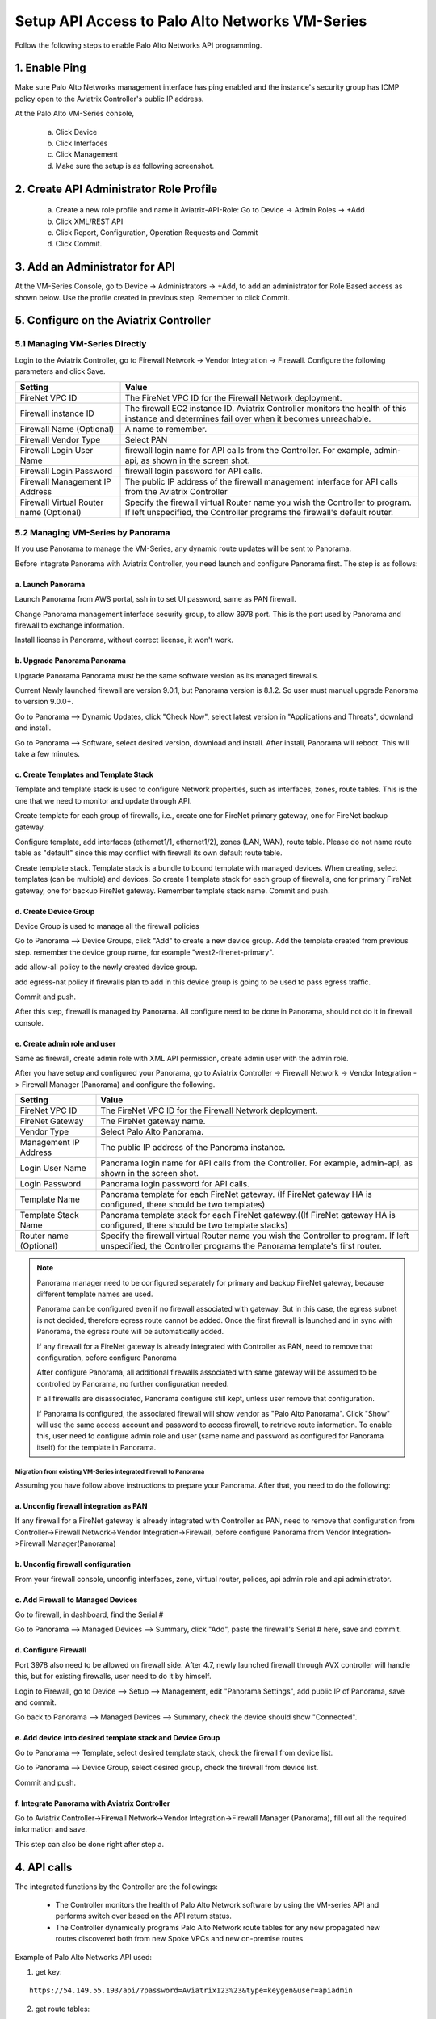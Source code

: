 .. meta::
  :description: Firewall Network
  :keywords: AWS Transit Gateway, AWS TGW, TGW orchestrator, Aviatrix Transit network, Transit DMZ, Egress, Firewall, Firewall Network, FireNet


=========================================================
Setup API Access to Palo Alto Networks VM-Series 
=========================================================

Follow the following steps to enable Palo Alto Networks API programming.

1. Enable Ping
~~~~~~~~~~~~~~~~~~

Make sure Palo Alto Networks management interface has ping enabled and the instance's security group has ICMP policy open to the Aviatrix Controller's public IP address.

At the Palo Alto VM-Series console, 

 a. Click Device
 #. Click Interfaces
 #. Click Management
 #. Make sure the setup is as following screenshot. 

|pan_ping|

2. Create API Administrator Role Profile
~~~~~~~~~~~~~~~~~~~~~~~~~~~~~~~~~~~~~~~~~

 a. Create a new role profile and name it Aviatrix-API-Role: Go to Device -> Admin Roles -> +Add
 #. Click XML/REST API
 #. Click Report, Configuration, Operation Requests and Commit
 #. Click Commit.

|pan_role_profile|


3. Add an Administrator for API
~~~~~~~~~~~~~~~~~~~~~~~~~~~~~~~~~~

At the VM-Series Console, go to Device -> Administrators -> +Add, to add an administrator for Role Based access as
shown below. Use the profile created in previous step. Remember to click Commit.

|pan_admin|


5. Configure on the Aviatrix Controller
~~~~~~~~~~~~~~~~~~~~~~~~~~~~~~~~~~~~~~~~~

5.1 Managing VM-Series Directly
----------------------------------

Login to the Aviatrix Controller, go to Firewall Network -> Vendor Integration -> Firewall. Configure the following parameters and click Save.

==========================================      ==========
**Setting**                                     **Value**
==========================================      ==========
FireNet VPC ID                                  The FireNet VPC ID for the Firewall Network deployment.
Firewall instance ID                            The firewall EC2 instance ID. Aviatrix Controller monitors the health of this instance and determines fail over when it becomes unreachable.
Firewall Name (Optional)                        A name to remember.
Firewall Vendor Type                            Select PAN
Firewall Login User Name                        firewall login name for API calls from the Controller. For example, admin-api, as shown in the screen shot.
Firewall Login Password                         firewall login password for API calls.
Firewall Management IP Address                  The public IP address of the firewall management interface for API calls from the Aviatrix Controller
Firewall Virtual Router name (Optional)         Specify the firewall virtual Router name you wish the Controller to program. If left unspecified, the Controller programs the firewall's default router.
==========================================      ==========

5.2 Managing VM-Series by Panorama
------------------------------------

If you use Panorama to manage the VM-Series, any dynamic route updates will be sent to Panorama.

Before integrate Panorama with Aviatrix Controller, you need launch and configure Panorama first. The step is as follows:

a. Launch Panorama
^^^^^^^^^^^^^^^^^^^^^^

Launch Panorama from AWS portal, ssh in to set UI password, same as PAN firewall.

Change Panorama management interface security group, to allow 3978 port. This is the port used by Panorama and firewall to exchange information.

Install license in Panorama, without correct license, it won't work.

b. Upgrade Panorama Panorama
^^^^^^^^^^^^^^^^^^^^^^^^^^^^^^

Upgrade Panorama Panorama must be the same software version as its managed firewalls.

Current Newly launched firewall are version 9.0.1, but Panorama version is 8.1.2. So user must manual upgrade Panorama to version 9.0.0+.

Go to Panorama --> Dynamic Updates, click "Check Now", select latest version in "Applications and Threats", downland and install.

Go to Panorama --> Software, select desired version, download and install. After install, Panorama will reboot. This will take a few minutes.

c. Create Templates and Template Stack
^^^^^^^^^^^^^^^^^^^^^^^^^^^^^^^^^^^^^^^

Template and template stack is used to configure Network properties, such as interfaces, zones, route tables. This is the one that we need to monitor and update through API.

Create template for each group of firewalls, i.e., create one for FireNet primary gateway, one for FireNet backup gateway.

Configure template, add interfaces (ethernet1/1, ethernet1/2), zones (LAN, WAN), route table. Please do not name route table as "default" since this may conflict with firewall its own default route table.

Create template stack. Template stack is a bundle to bound template with managed devices. When creating, select templates (can be multiple) and devices. So create 1 template stack for each group of firewalls,
one for primary FireNet gateway, one for backup FireNet gateway. Remember template stack name. Commit and push.

d. Create Device Group
^^^^^^^^^^^^^^^^^^^^^^^^

Device Group is used to manage all the firewall policies

Go to Panorama --> Device Groups, click "Add" to create a new device group. Add the template created from previous step.
remember the device group name, for example "west2-firenet-primary".

add allow-all policy to the newly created device group.

add egress-nat policy if firewalls plan to add in this device group is going to be used to pass egress traffic.

Commit and push.

After this step, firewall is managed by Panorama. All configure need to be done in Panorama, should not do it in firewall console.

e. Create admin role and user
^^^^^^^^^^^^^^^^^^^^^^^^^^^^^^^
Same as firewall, create admin role with XML API permission, create admin user with the admin role.

After you have setup and configured your Panorama, go to Aviatrix Controller -> Firewall Network -> Vendor Integration -> Firewall Manager (Panorama) and configure the following.

==========================================      ==========
**Setting**                                     **Value**
==========================================      ==========
FireNet VPC ID                                  The FireNet VPC ID for the Firewall Network deployment.
FireNet Gateway                                 The FireNet gateway name.
Vendor Type                                     Select Palo Alto Panorama.
Management IP Address                           The public IP address of the Panorama instance.
Login User Name                                 Panorama login name for API calls from the Controller. For example, admin-api, as shown in the screen shot.
Login Password                                  Panorama login password for API calls.
Template Name                                   Panorama template for each FireNet gateway. (If FireNet gateway HA is configured, there should be two templates)
Template Stack Name                             Panorama template stack for each FireNet gateway.((If FireNet gateway HA is configured, there should be two template stacks)
Router name (Optional)                          Specify the firewall virtual Router name you wish the Controller to program. If left unspecified, the Controller programs the Panorama template's first router.
==========================================      ==========

.. Note::

    Panorama manager need to be configured separately for primary and backup FireNet gateway, because different template names are used.

    Panorama can be configured even if no firewall associated with gateway. But in this case, the egress subnet is not decided,
    therefore egress route cannot be added. Once the first firewall is launched and in sync with Panorama,
    the egress route will be automatically added.

    If any firewall for a FireNet gateway is already integrated with Controller as PAN, need to remove that configuration,
    before configure Panorama

    After configure Panorama, all additional firewalls associated with same gateway will be assumed to be controlled by Panorama,
    no further configuration needed.

    If all firewalls are disassociated, Panorama configure still kept, unless user remove that configuration.

    If Panorama is configured, the associated firewall will show vendor as "Palo Alto Panorama". Click "Show" will use the same access account and password to access firewall, to retrieve route information.
    To enable this, user need to configure admin role and user (same name and password as configured for Panorama itself) for the template in Panorama.

Migration from existing VM-Series integrated firewall to Panorama
#################################################################

Assuming you have follow above instructions to prepare your Panorama. After that, you need to do the following:

a. Unconfig firewall integration as PAN
^^^^^^^^^^^^^^^^^^^^^^^^^^^^^^^^^^^^^^^^^

If any firewall for a FireNet gateway is already integrated with Controller as PAN, need to remove that configuration
from Controller->Firewall Network->Vendor Integration->Firewall, before configure Panorama from Vendor Integration->Firewall Manager(Panorama)

b. Unconfig firewall configuration
^^^^^^^^^^^^^^^^^^^^^^^^^^^^^^^^^^^^^
From your firewall console, unconfig interfaces, zone, virtual router, polices, api admin role and api administrator.

c. Add Firewall to Managed Devices
^^^^^^^^^^^^^^^^^^^^^^^^^^^^^^^^^^^^^^

Go to firewall, in dashboard, find the Serial #

Go to Panorama --> Managed Devices --> Summary, click "Add", paste the firewall's Serial # here, save and commit.

d. Configure Firewall
^^^^^^^^^^^^^^^^^^^^^^^^

Port 3978 also need to be allowed on firewall side. After 4.7, newly launched firewall through AVX controller will handle this, but for existing firewalls, user need to do it by himself.

Login to Firewall, go to Device --> Setup --> Management, edit "Panorama Settings", add public IP of Panorama, save and commit.

Go back to Panorama --> Managed Devices --> Summary, check the device should show "Connected".

e. Add device into desired template stack and Device Group
^^^^^^^^^^^^^^^^^^^^^^^^^^^^^^^^^^^^^^^^^^^^^^^^^^^^^^^^^^^^

Go to Panorama --> Template, select desired template stack, check the firewall from device list.

Go to Panorama --> Device Group, select desired group, check the firewall from device list.

Commit and push.

f. Integrate Panorama with Aviatrix Controller
^^^^^^^^^^^^^^^^^^^^^^^^^^^^^^^^^^^^^^^^^^^^^^^^

Go to Aviatrix Controller->Firewall Network->Vendor Integration->Firewall Manager (Panorama), fill out all the required information and save.

This step can also be done right after step a.


4. API calls
~~~~~~~~~~~~~~~~

The integrated functions by the Controller are the followings:

 - The Controller monitors the health of Palo Alto Network software by using the VM-series API and performs switch over based on the API return status.
 - The Controller dynamically programs Palo Alto Network route tables for any new propagated new routes discovered both from new Spoke VPCs and new on-premise routes.

Example of Palo Alto Networks API used:

1. get key:

::

    https://54.149.55.193/api/?password=Aviatrix123%23&type=keygen&user=apiadmin

2. get route tables:

::

    https://54.149.55.193/api/?type=config&xpath=/config/devices/entry[@name='localhost.localdomain']/network/virtual-router/entry[@name='default']&key=LUFRPT1YQk1SUlpYT2xIT3dqMUFmMlBEaVgxbUxwTmc9RFRlWncrbURXZVpXZUUyMFE3V3ZWVXlaSlFvdkluT2F4dzMzWUZpMGtZaz0=&action=get

3. show interfaces:

::

    https://54.149.55.193/api/?key=LUFRPT1BbkNIbXJZNlVBOVdRMXNMSUNVRis1VWRHaTA9RFRlWncrbURXZVpXZUUyMFE3V3ZWU2ZEZzdCNW8yUEpwU3Q1NXEzeDBnST0=&type=op&cmd=<show><interface>ethernet1/2</interface></show>

4. add route:

::

    https://13.58.10.51/api/?type=config&xpath=/config/devices/entry[@name='localhost.localdomain']/network/virtual-router/entry[@name='default']/routing-table/ip/static-route/entry[@name='test2']&key=LUFRPT1BbkNIbXJZNlVBOVdRMXNMSUNVRis1VWRHaTA9RFRlWncrbURXZVpXZUUyMFE3V3ZWU2ZEZzdCNW8yUEpwU3Q1NXEzeDBnST0=&action=set&element=<nexthop><ip-address>10.201.1.1</ip-address></nexthop><bfd><profile>None</profile></bfd><path-monitor><enable>no</enable><failure-condition>any</failure-condition><hold-time>2</hold-time></path-monitor><metric>10</metric><destination>10.40.0.0/24</destination><route-table><unicast/></route-table>

5. delete route:

::

    https://13.58.10.51/api/?type=config&xpath=/config/devices/entry[@name='localhost.localdomain']/network/virtual-router/entry[@name='default']/routing-table/ip/static-route/entry[@name='test2']&key=LUFRPT1BbkNIbXJZNlVBOVdRMXNMSUNVRis1VWRHaTA9RFRlWncrbURXZVpXZUUyMFE3V3ZWU2ZEZzdCNW8yUEpwU3Q1NXEzeDBnST0=&action=delete

6. commit

::

    https://13.58.10.51/api/?type=commit&key=LUFRPT1BbkNIbXJZNlVBOVdRMXNMSUNVRis1VWRHaTA9RFRlWncrbURXZVpXZUUyMFE3V3ZWU2ZEZzdCNW8yUEpwU3Q1NXEzeDBnST0=&cmd=<commit></commit>

.. |main_companion_gw| image:: transit_dmz_workflow_media/main_companion_gw.png
   :scale: 30%

.. |pan_admin| image:: transit_dmz_vendors_media/pan_admin.png
   :scale: 30%

.. |download_pem_file| image:: transit_dmz_vendors_media/download_pem_file.png
   :scale: 30%

.. |pan_role_profile| image:: transit_dmz_vendors_media/pan_role_profile.png
   :scale: 30%

.. |pan_ping| image:: transit_dmz_vendors_media/pan_ping.png
   :scale: 30%

.. disqus::
